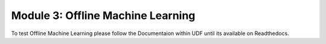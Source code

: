 Module 3: Offline Machine Learning 
##################################

To test Offline Machine Learning please follow the Documentaion within UDF until its available on Readthedocs.